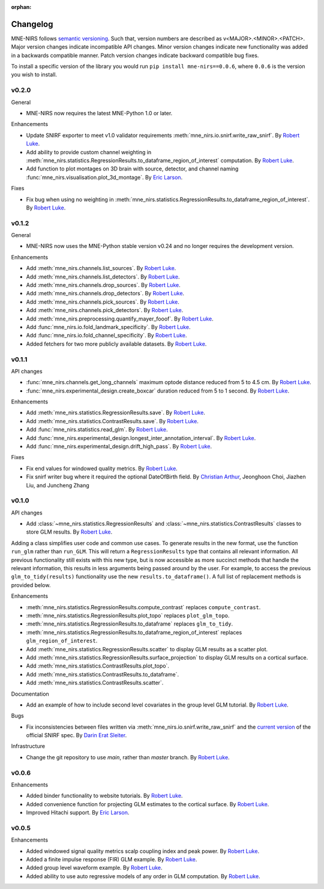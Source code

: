 :orphan:

.. _whats_new:

#########
Changelog
#########

MNE-NIRS follows `semantic versioning <https://semver.org/>`_.
Such that, version numbers are described as v<MAJOR>.<MINOR>.<PATCH>.
Major version changes indicate incompatible API changes.
Minor version changes indicate new functionality was added in a backwards compatible manner.
Patch version changes indicate backward compatible bug fixes.

To install a specific version of the library you would run ``pip install mne-nirs==0.0.6``, where ``0.0.6`` is the version you wish to install.


v0.2.0
------

General

* MNE-NIRS now requires the latest MNE-Python 1.0 or later.


Enhancements

* Update SNIRF exporter to meet v1.0 validator requirements :meth:`mne_nirs.io.snirf.write_raw_snirf`. By `Robert Luke`_.
* Add ability to provide custom channel weighting in :meth:`mne_nirs.statistics.RegressionResults.to_dataframe_region_of_interest` computation. By `Robert Luke`_.
* Add function to plot montages on 3D brain with source, detector, and channel naming :func:`mne_nirs.visualisation.plot_3d_montage`. By `Eric Larson`_.


Fixes

* Fix bug when using no weighting in :meth:`mne_nirs.statistics.RegressionResults.to_dataframe_region_of_interest`. By `Robert Luke`_.


v0.1.2
------

General

* MNE-NIRS now uses the MNE-Python stable version v0.24 and no longer requires the development version.


Enhancements

* Add :meth:`mne_nirs.channels.list_sources`. By `Robert Luke`_.
* Add :meth:`mne_nirs.channels.list_detectors`. By `Robert Luke`_.
* Add :meth:`mne_nirs.channels.drop_sources`. By `Robert Luke`_.
* Add :meth:`mne_nirs.channels.drop_detectors`. By `Robert Luke`_.
* Add :meth:`mne_nirs.channels.pick_sources`. By `Robert Luke`_.
* Add :meth:`mne_nirs.channels.pick_detectors`. By `Robert Luke`_.
* Add :meth:`mne_nirs.preprocessing.quantify_mayer_fooof`. By `Robert Luke`_.
* Add :func:`mne_nirs.io.fold_landmark_specificity`. By `Robert Luke`_.
* Add :func:`mne_nirs.io.fold_channel_specificity`. By `Robert Luke`_.
* Added fetchers for two more publicly available datasets. By `Robert Luke`_.


v0.1.1
------

API changes

* :func:`mne_nirs.channels.get_long_channels` maximum optode distance reduced from 5 to 4.5 cm. By `Robert Luke`_.
* :func:`mne_nirs.experimental_design.create_boxcar` duration reduced from 5 to 1 second. By `Robert Luke`_.


Enhancements

* Add :meth:`mne_nirs.statistics.RegressionResults.save`. By `Robert Luke`_.
* Add :meth:`mne_nirs.statistics.ContrastResults.save`. By `Robert Luke`_.
* Add :func:`mne_nirs.statistics.read_glm`. By `Robert Luke`_.
* Add :func:`mne_nirs.experimental_design.longest_inter_annotation_interval`. By `Robert Luke`_.
* Add :func:`mne_nirs.experimental_design.drift_high_pass`. By `Robert Luke`_.


Fixes

* Fix end values for windowed quality metrics. By `Robert Luke`_.
* Fix snirf writer bug where it required the optional DateOfBirth field. By `Christian Arthur`_, Jeonghoon Choi, Jiazhen Liu, and Juncheng Zhang


v0.1.0
------

API changes

* Add :class:`~mne_nirs.statistics.RegressionResults` and :class:`~mne_nirs.statistics.ContrastResults` classes to store GLM results. By `Robert Luke`_.

Adding a class simplifies user code and common use cases.
To generate results in the new format, use the function ``run_glm`` rather than ``run_GLM``.
This will return a ``RegressionResults`` type that contains all relevant information.
All previous functionality still exists with this new type,
but is now accessible as more succinct methods that handle the relevant information,
this results in less arguments being passed around by the user.
For example, to access the previous ``glm_to_tidy(results)`` functionality use the new ``results.to_dataframe()``.
A full list of replacement methods is provided below.

Enhancements

* :meth:`mne_nirs.statistics.RegressionResults.compute_contrast` replaces ``compute_contrast``.
* :meth:`mne_nirs.statistics.RegressionResults.plot_topo` replaces ``plot_glm_topo``.
* :meth:`mne_nirs.statistics.RegressionResults.to_dataframe` replaces ``glm_to_tidy``.
* :meth:`mne_nirs.statistics.RegressionResults.to_dataframe_region_of_interest` replaces ``glm_region_of_interest``.
* Add :meth:`mne_nirs.statistics.RegressionResults.scatter` to display GLM results as a scatter plot.
* Add :meth:`mne_nirs.statistics.RegressionResults.surface_projection` to display GLM results on a cortical surface.
* Add :meth:`mne_nirs.statistics.ContrastResults.plot_topo`.
* Add :meth:`mne_nirs.statistics.ContrastResults.to_dataframe`.
* Add :meth:`mne_nirs.statistics.ContrastResults.scatter`.


Documentation

* Add an example of how to include second level covariates in the group level GLM tutorial. By `Robert Luke`_.


Bugs

* Fix inconsistencies between files written via :meth:`mne_nirs.io.snirf.write_raw_snirf` and the `current version <https://github.com/fNIRS/snirf/blob/52de9a6724ddd0c9dcd36d8d11007895fed74205/snirf_specification.md>`_ of the official SNIRF spec. By `Darin Erat Sleiter`_.


Infrastructure

* Change the git repository to use `main`, rather than `master` branch. By `Robert Luke`_.


v0.0.6
------

Enhancements

* Added binder functionality to website tutorials. By `Robert Luke`_.

* Added convenience function for projecting GLM estimates to the cortical surface. By `Robert Luke`_.

* Improved Hitachi support. By `Eric Larson`_.


v0.0.5
------

Enhancements

* Added windowed signal quality metrics scalp coupling index and peak power. By `Robert Luke`_.

* Added a finite impulse response (FIR) GLM example. By `Robert Luke`_.

* Added group level waveform example. By `Robert Luke`_.

* Added ability to use auto regressive models of any order in GLM computation. By `Robert Luke`_.


.. _Robert Luke: https://github.com/rob-luke/
.. _Eric Larson: https://github.com/larsoner/
.. _Darin Erat Sleiter: https://github.com/dsleiter
.. _Christian Arthur: https://github.com/chrsthur
